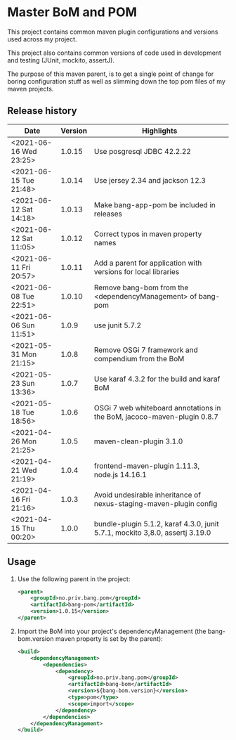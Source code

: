 * Master BoM and POM

[[https://maven-badges.herokuapp.com/maven-central/no.priv.bang.pom/bang-bompom][file:https://maven-badges.herokuapp.com/maven-central/no.priv.bang.pom/bang-bompom/badge.svg]]

This project contains common maven plugin configurations and versions used across my project.

This project also contains common versions of code used in development and testing (JUnit, mockito, assertJ).

The purpose of this maven parent, is to get a single point of change for boring configuration stuff as well as slimming down the top pom files of my maven projects.

** Release history

| Date                   | Version | Highlights                                                                   |
|------------------------+---------+------------------------------------------------------------------------------|
| <2021-06-16 Wed 23:25> |  1.0.15 | Use posgresql JDBC 42.2.22                                                   |
| <2021-06-15 Tue 21:48> |  1.0.14 | Use jersey 2.34 and jackson 12.3                                             |
| <2021-06-12 Sat 14:18> |  1.0.13 | Make bang-app-pom be included in releases                                    |
| <2021-06-12 Sat 11:05> |  1.0.12 | Correct typos in maven property names                                        |
| <2021-06-11 Fri 20:57> |  1.0.11 | Add a parent for application with versions for local libraries               |
| <2021-06-08 Tue 22:51> |  1.0.10 | Remove bang-bom from the <dependencyManagement> of bang-pom                  |
| <2021-06-06 Sun 11:51> |   1.0.9 | use junit 5.7.2                                                              |
| <2021-05-31 Mon 21:15> |   1.0.8 | Remove OSGi 7 framework and compendium from the BoM                          |
| <2021-05-23 Sun 13:36> |   1.0.7 | Use karaf 4.3.2 for the build and karaf BoM                                  |
| <2021-05-18 Tue 18:56> |   1.0.6 | OSGi 7 web whiteboard annotations in the BoM, jacoco-maven-plugin 0.8.7      |
| <2021-04-26 Mon 21:25> |   1.0.5 | maven-clean-plugin 3.1.0                                                     |
| <2021-04-21 Wed 21:19> |   1.0.4 | frontend-maven-plugin 1.11.3, node.js 14.16.1                                |
| <2021-04-16 Fri 21:16> |   1.0.3 | Avoid undesirable inheritance of nexus-staging-maven-plugin config           |
| <2021-04-15 Thu 00:20> |   1.0.0 | bundle-plugin 5.1.2, karaf 4.3.0, junit 5.7.1, mockito 3,8.0, assertj 3.19.0 |
** Usage
 1. Use the following parent in the project:
    #+begin_src xml
      <parent>
          <groupId>no.priv.bang.pom</groupId>
          <artifactId>bang-pom</artifactId>
          <version>1.0.15</version>
      </parent>
    #+end_src
 2. Import the BoM into your project's dependencyManagement (the bang-bom.version maven property is set by the parent):
    #+begin_src xml
      <build>
          <dependencyManagement>
              <dependencies>
                  <dependency>
                      <groupId>no.priv.bang.pom</groupId>
                      <artifactId>bang-bom</artifactId>
                      <version>${bang-bom.version}</version>
                      <type>pom</type>
                      <scope>import</scope>
                  </dependency>
              </dependencies>
          </dependencyManagement>
      </build>
    #+end_src
